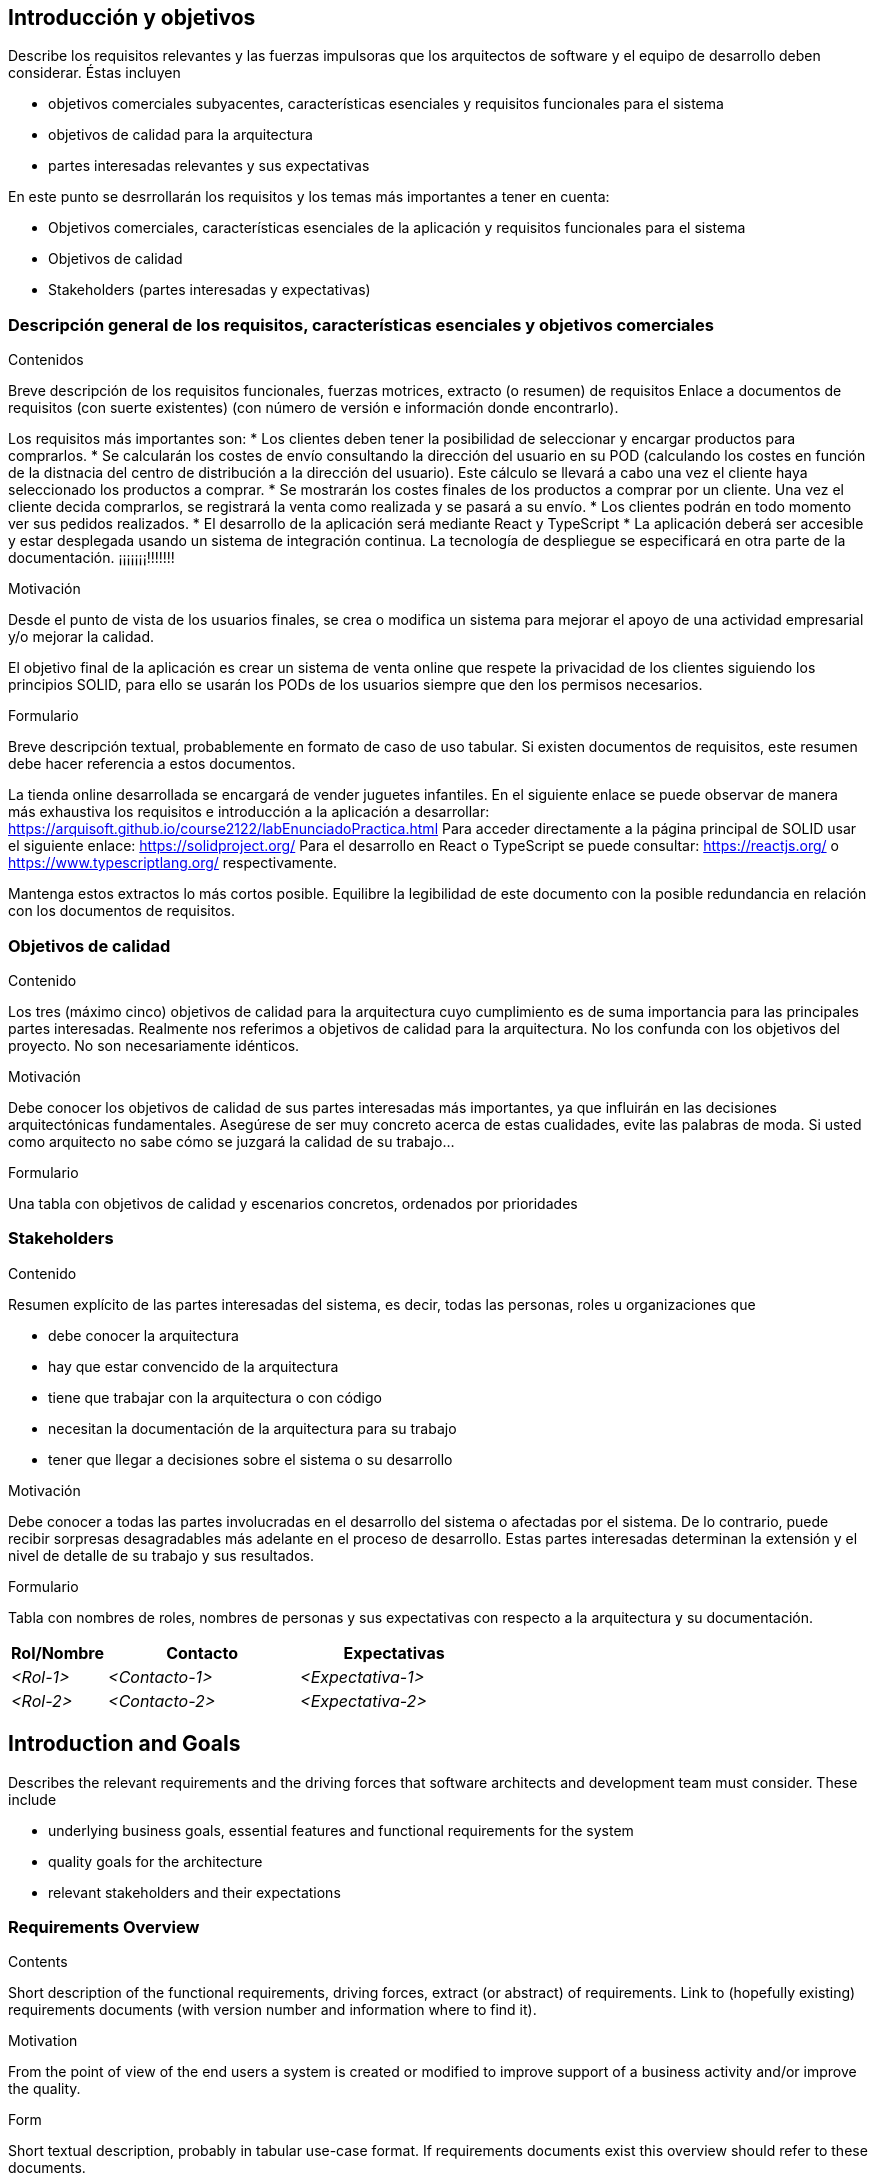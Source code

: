[[section-introduction-and-goals]]
== Introducción y objetivos

[role="arc42help"]
****
Describe los requisitos relevantes y las fuerzas impulsoras que los arquitectos de software y el equipo de desarrollo deben considerar. Éstas incluyen

* objetivos comerciales subyacentes, características esenciales y requisitos funcionales para el sistema
* objetivos de calidad para la arquitectura
* partes interesadas relevantes y sus expectativas

En este punto se desrrollarán los requisitos y los temas más importantes a tener en cuenta:

* Objetivos comerciales, características esenciales de la aplicación y requisitos funcionales para el sistema
* Objetivos de calidad
* Stakeholders (partes interesadas y expectativas)
****

=== Descripción general de los requisitos, características esenciales y objetivos comerciales

[role="arc42help"]
****
.Contenidos
Breve descripción de los requisitos funcionales, fuerzas motrices, extracto (o resumen)
de requisitos Enlace a documentos de requisitos (con suerte existentes)
(con número de versión e información donde encontrarlo).

Los requisitos más importantes son:
* Los clientes deben tener la posibilidad de seleccionar y encargar productos para comprarlos.
* Se calcularán los costes de envío consultando la dirección del usuario en su POD (calculando los 
costes en función de la distnacia del centro de distribución a la dirección del usuario). Este cálculo
se llevará a cabo una vez el cliente haya seleccionado los productos a comprar.
* Se mostrarán los costes finales de los productos a comprar por un cliente. Una vez el cliente decida
comprarlos, se registrará la venta como realizada y se pasará a su envío.
* Los clientes podrán en todo momento ver sus pedidos realizados.
* El desarrollo de la aplicación será mediante React y TypeScript
* La aplicación deberá ser accesible y estar desplegada usando un sistema de integración continua.
La tecnología de despliegue se especificará en otra parte de la documentación. ¡¡¡¡¡¡¡!!!!!!!

.Motivación
Desde el punto de vista de los usuarios finales, se crea o modifica un sistema para
mejorar el apoyo de una actividad empresarial y/o mejorar la calidad.

El objetivo final de la aplicación es crear un sistema de venta online
que respete la privacidad de los clientes siguiendo los principios SOLID, para ello
se usarán los PODs de los usuarios siempre que den los permisos necesarios.

.Formulario
Breve descripción textual, probablemente en formato de caso de uso tabular.
Si existen documentos de requisitos, este resumen debe hacer referencia a estos documentos.

La tienda online desarrollada se encargará de vender juguetes infantiles.
En el siguiente enlace se puede observar de manera más exhaustiva los requisitos e introducción a la aplicación a desarrollar: https://arquisoft.github.io/course2122/labEnunciadoPractica.html
Para acceder directamente a la página principal de SOLID usar el siguiente enlace: https://solidproject.org/
Para el desarrollo en React o TypeScript se puede consultar: https://reactjs.org/ o https://www.typescriptlang.org/ respectivamente.

Mantenga estos extractos lo más cortos posible. Equilibre la legibilidad de este documento con la posible redundancia en relación con los documentos de requisitos.
****

=== Objetivos de calidad

[role="arc42help"]
****
.Contenido
Los tres (máximo cinco) objetivos de calidad para la arquitectura cuyo cumplimiento es de suma importancia para las principales partes interesadas. Realmente nos referimos a objetivos de calidad para la arquitectura. No los confunda con los objetivos del proyecto. No son necesariamente idénticos.

.Motivación
Debe conocer los objetivos de calidad de sus partes interesadas más importantes, ya que influirán en las decisiones arquitectónicas fundamentales. Asegúrese de ser muy concreto acerca de estas cualidades, evite las palabras de moda.
Si usted como arquitecto no sabe cómo se juzgará la calidad de su trabajo…

.Formulario
Una tabla con objetivos de calidad y escenarios concretos, ordenados por prioridades
****

=== Stakeholders

[role="arc42help"]
****
.Contenido
Resumen explícito de las partes interesadas del sistema, es decir, todas las personas, roles u organizaciones que

* debe conocer la arquitectura
* hay que estar convencido de la arquitectura
* tiene que trabajar con la arquitectura o con código
* necesitan la documentación de la arquitectura para su trabajo
* tener que llegar a decisiones sobre el sistema o su desarrollo

.Motivación
Debe conocer a todas las partes involucradas en el desarrollo del sistema o afectadas por el sistema.
De lo contrario, puede recibir sorpresas desagradables más adelante en el proceso de desarrollo.
Estas partes interesadas determinan la extensión y el nivel de detalle de su trabajo y sus resultados.

.Formulario
Tabla con nombres de roles, nombres de personas y sus expectativas con respecto a la arquitectura y su documentación.
****

[options="header",cols="1,2,2"]
|===
|Rol/Nombre|Contacto|Expectativas
| _<Rol-1>_ | _<Contacto-1>_ | _<Expectativa-1>_
| _<Rol-2>_ | _<Contacto-2>_ | _<Expectativa-2>_
|===













[[section-introduction-and-goals]]
== Introduction and Goals

[role="arc42help"]
****
Describes the relevant requirements and the driving forces that software architects and development team must consider. These include

* underlying business goals, essential features and functional requirements for the system
* quality goals for the architecture
* relevant stakeholders and their expectations
****

=== Requirements Overview

[role="arc42help"]
****
.Contents
Short description of the functional requirements, driving forces, extract (or abstract)
of requirements. Link to (hopefully existing) requirements documents
(with version number and information where to find it).

.Motivation
From the point of view of the end users a system is created or modified to
improve support of a business activity and/or improve the quality.

.Form
Short textual description, probably in tabular use-case format.
If requirements documents exist this overview should refer to these documents.

Keep these excerpts as short as possible. Balance readability of this document with potential redundancy w.r.t to requirements documents.
****

=== Quality Goals

[role="arc42help"]
****
.Contents
The top three (max five) quality goals for the architecture whose fulfillment is of highest importance to the major stakeholders. We really mean quality goals for the architecture. Don't confuse them with project goals. They are not necessarily identical.

.Motivation
You should know the quality goals of your most important stakeholders, since they will influence fundamental architectural decisions. Make sure to be very concrete about these qualities, avoid buzzwords.
If you as an architect do not know how the quality of your work will be judged…

.Form
A table with quality goals and concrete scenarios, ordered by priorities
****

=== Stakeholders

[role="arc42help"]
****
.Contents
Explicit overview of stakeholders of the system, i.e. all person, roles or organizations that

* should know the architecture
* have to be convinced of the architecture
* have to work with the architecture or with code
* need the documentation of the architecture for their work
* have to come up with decisions about the system or its development

.Motivation
You should know all parties involved in development of the system or affected by the system.
Otherwise, you may get nasty surprises later in the development process.
These stakeholders determine the extent and the level of detail of your work and its results.

.Form
Table with role names, person names, and their expectations with respect to the architecture and its documentation.
****

[options="header",cols="1,2,2"]
|===
|Role/Name|Contact|Expectations
| _<Role-1>_ | _<Contact-1>_ | _<Expectation-1>_
| _<Role-2>_ | _<Contact-2>_ | _<Expectation-2>_
|===
